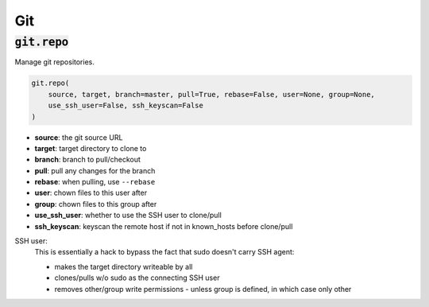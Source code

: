 Git
---

:code:`git.repo`
~~~~~~~~~~~~~~~~

Manage git repositories.

.. code:: python

    git.repo(
        source, target, branch=master, pull=True, rebase=False, user=None, group=None,
        use_ssh_user=False, ssh_keyscan=False
    )

+ **source**: the git source URL
+ **target**: target directory to clone to
+ **branch**: branch to pull/checkout
+ **pull**: pull any changes for the branch
+ **rebase**: when pulling, use ``--rebase``
+ **user**: chown files to this user after
+ **group**: chown files to this group after
+ **use_ssh_user**: whether to use the SSH user to clone/pull
+ **ssh_keyscan**: keyscan the remote host if not in known_hosts before clone/pull

SSH user:
    This is essentially a hack to bypass the fact that sudo doesn't carry SSH agent:

    * makes the target directory writeable by all
    * clones/pulls w/o sudo as the connecting SSH user
    * removes other/group write permissions - unless group is defined, in which case
      only other

